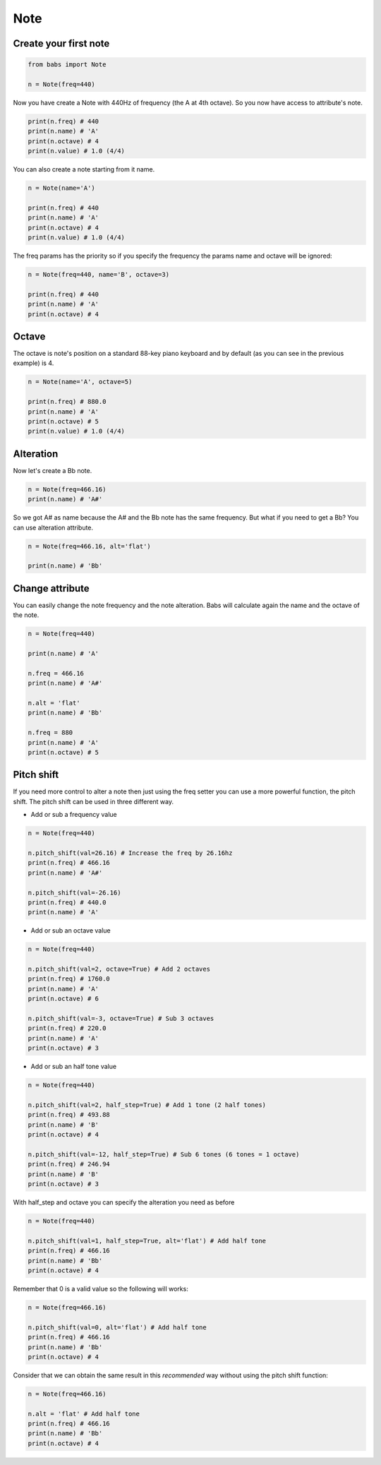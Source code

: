 Note
================================

.. py:class:: Note(freq, name, octave=4, alt='sharp', value=4/4)

    Return a musical Note representation from frequency or name

   .. py:method:: pitch_shift(val[, half_step=False, octave=False, alt=None])

        change the frequency of the current note


Create your first note
--------------------------------

.. code-block:: python

    from babs import Note

    n = Note(freq=440)


Now you have create a Note with 440Hz of frequency (the A at 4th octave).
So you now have access to attribute's note.

.. code-block:: python

    print(n.freq) # 440
    print(n.name) # 'A'
    print(n.octave) # 4
    print(n.value) # 1.0 (4/4)

You can also create a note starting from it name.

.. code-block:: python

    n = Note(name='A')

    print(n.freq) # 440
    print(n.name) # 'A'
    print(n.octave) # 4
    print(n.value) # 1.0 (4/4)

The freq params has the priority so if you specify the frequency the params name and octave will be ignored:

.. code-block:: python

    n = Note(freq=440, name='B', octave=3)

    print(n.freq) # 440
    print(n.name) # 'A'
    print(n.octave) # 4


Octave
--------------------------------

The octave is note's position on a standard 88-key piano keyboard and by default (as you can see in the previous example) is 4.

.. code-block:: python

    n = Note(name='A', octave=5)

    print(n.freq) # 880.0
    print(n.name) # 'A'
    print(n.octave) # 5
    print(n.value) # 1.0 (4/4)


Alteration
--------------------------------

Now let's create a Bb note.

.. code-block:: python

    n = Note(freq=466.16)
    print(n.name) # 'A#'

So we got A# as name because the A# and the Bb note has the same frequency. But what if you need to get a Bb? You can use alteration attribute.

.. code-block:: python

    n = Note(freq=466.16, alt='flat')

    print(n.name) # 'Bb'


Change attribute
--------------------------------

You can easily change the note frequency and the note alteration. Babs will calculate again the name and the octave of the note.

.. code-block:: python

    n = Note(freq=440)

    print(n.name) # 'A'

    n.freq = 466.16
    print(n.name) # 'A#'

    n.alt = 'flat'
    print(n.name) # 'Bb'

    n.freq = 880
    print(n.name) # 'A'
    print(n.octave) # 5


Pitch shift
--------------------------------

If you need more control to alter a note then just using the freq setter you can use a more powerful function, the pitch shift.
The pitch shift can be used in three different way.

* Add or sub a frequency value

.. code-block:: python

    n = Note(freq=440)

    n.pitch_shift(val=26.16) # Increase the freq by 26.16hz
    print(n.freq) # 466.16
    print(n.name) # 'A#'

    n.pitch_shift(val=-26.16)
    print(n.freq) # 440.0
    print(n.name) # 'A'

* Add or sub an octave value

.. code-block:: python

    n = Note(freq=440)

    n.pitch_shift(val=2, octave=True) # Add 2 octaves
    print(n.freq) # 1760.0
    print(n.name) # 'A'
    print(n.octave) # 6

    n.pitch_shift(val=-3, octave=True) # Sub 3 octaves
    print(n.freq) # 220.0
    print(n.name) # 'A'
    print(n.octave) # 3

* Add or sub an half tone value

.. code-block:: python

    n = Note(freq=440)

    n.pitch_shift(val=2, half_step=True) # Add 1 tone (2 half tones)
    print(n.freq) # 493.88
    print(n.name) # 'B'
    print(n.octave) # 4

    n.pitch_shift(val=-12, half_step=True) # Sub 6 tones (6 tones = 1 octave)
    print(n.freq) # 246.94
    print(n.name) # 'B'
    print(n.octave) # 3

With half_step and octave you can specify the alteration you need as before

.. code-block:: python

    n = Note(freq=440)

    n.pitch_shift(val=1, half_step=True, alt='flat') # Add half tone
    print(n.freq) # 466.16
    print(n.name) # 'Bb'
    print(n.octave) # 4

Remember that 0 is a valid value so the following will works:

.. code-block:: python

    n = Note(freq=466.16)

    n.pitch_shift(val=0, alt='flat') # Add half tone
    print(n.freq) # 466.16
    print(n.name) # 'Bb'
    print(n.octave) # 4

Consider that we can obtain the same result in this *recommended* way without using the pitch shift function:

.. code-block:: python

    n = Note(freq=466.16)

    n.alt = 'flat' # Add half tone
    print(n.freq) # 466.16
    print(n.name) # 'Bb'
    print(n.octave) # 4